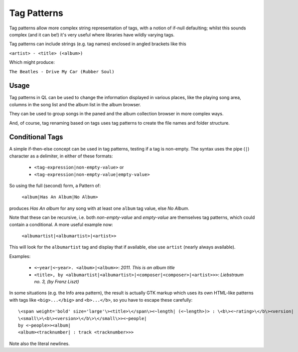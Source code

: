 Tag Patterns
============

Tag patterns allow more complex string representation of tags, with a 
notion of if-null defaulting; whilst this sounds complex (and it can be!) 
it's very useful where libraries have wildly varying tags.

Tag patterns can include strings (e.g. tag names) enclosed in angled 
brackets like this

``<artist> - <title> (<album>)``

Which might produce:

``The Beatles - Drive My Car (Rubber Soul)``

Usage
-----

Tag patterns in QL can be used to change the information displayed in various
places, like the playing song area, columns in the song list and the album list
in the album browser.

They can be used to group songs in the paned and the album collection 
browser in more complex ways.

And, of course, tag renaming based on tags uses tag patterns to create
the file names and folder structure.

Conditional Tags
----------------

A simple if-then-else concept can be used in tag patterns, testing if a tag 
is non-empty. The syntax uses the pipe (``|``) character as a delimiter, in 
either of these formats:

 * ``<tag-expression|non-empty-value>`` or
 * ``<tag-expression|non-empty-value|empty-value>``

So using the full (second) form, a Pattern of:

    ``<album|Has An Album|No Album>``

produces *Has An album* for any song with at least one ``album`` tag value, 
else *No Album*.

Note that these can be recursive, i.e. both `non-empty-value` and 
`empty-value` are themselves tag patterns, which could contain a 
conditional. A more useful example now:

    ``<albumartist|<albumartist>|<artist>>``

This will look for the ``albumartist`` tag and display that if available, 
else use ``artist`` (nearly always available).


Examples:

  * ``<~year|<~year>. <album>|<album>>``: *2011. This is an album title*
  * ``<title>, by <albumartist|<albumartist>|<composer|<composer>|<artist>>>``:
    *Liebstraum no. 3, (by Franz Liszt)*

In some situations (e.g. the Info area pattern), the result is actually GTK 
markup which uses its own HTML-like patterns with tags like 
``<big>...</big>`` and ``<b>...</b>``, so you have to escape these carefully:

::

    \<span weight='bold' size='large'\><title>\</span\><~length| (<~length>)> : \<b\><~rating>\</b\><version|
    \<small\>\<b\><version>\</b\>\</small\>><~people|
    by <~people>><album|
    <album><tracknumber| : track <tracknumber>>>

Note also the literal newlines.
